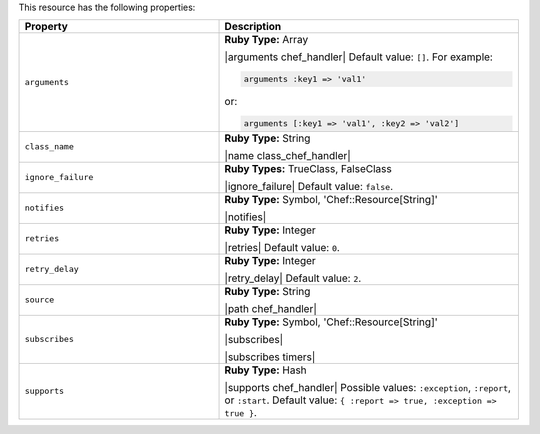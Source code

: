 .. The contents of this file are included in multiple topics.
.. This file should not be changed in a way that hinders its ability to appear in multiple documentation sets.

This resource has the following properties:

.. list-table::
   :widths: 200 300
   :header-rows: 1

   * - Property
     - Description
   * - ``arguments``
     - **Ruby Type:** Array

       |arguments chef_handler| Default value: ``[]``. For example:

       .. code-block:: ruby

          arguments :key1 => 'val1'

       or:

       .. code-block:: ruby

          arguments [:key1 => 'val1', :key2 => 'val2']

   * - ``class_name``
     - **Ruby Type:** String

       |name class_chef_handler|
   * - ``ignore_failure``
     - **Ruby Types:** TrueClass, FalseClass

       |ignore_failure| Default value: ``false``.
   * - ``notifies``
     - **Ruby Type:** Symbol, 'Chef::Resource[String]'

       |notifies|

       .. include:: ../../includes_resources_common/includes_resources_common_notifications_syntax_notifies.rst

       .. include:: ../../includes_resources_common/includes_resources_common_notifications_timers.rst
   * - ``retries``
     - **Ruby Type:** Integer

       |retries| Default value: ``0``.
   * - ``retry_delay``
     - **Ruby Type:** Integer

       |retry_delay| Default value: ``2``.
   * - ``source``
     - **Ruby Type:** String

       |path chef_handler|
   * - ``subscribes``
     - **Ruby Type:** Symbol, 'Chef::Resource[String]'

       |subscribes|

       .. include:: ../../includes_resources_common/includes_resources_common_notifications_syntax_subscribes.rst

       |subscribes timers|
   * - ``supports``
     - **Ruby Type:** Hash

       |supports chef_handler| Possible values: ``:exception``, ``:report``, or ``:start``. Default value: ``{ :report => true, :exception => true }``.
